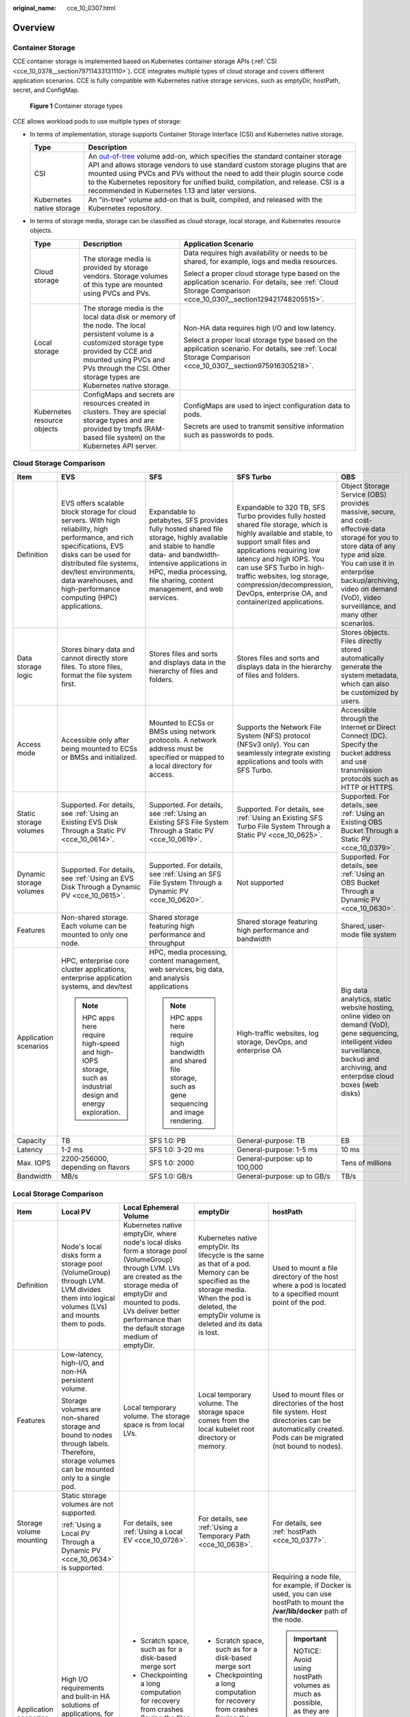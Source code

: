 :original_name: cce_10_0307.html

.. _cce_10_0307:

Overview
========

Container Storage
-----------------

CCE container storage is implemented based on Kubernetes container storage APIs (:ref:`CSI <cce_10_0378__section79711433131110>`). CCE integrates multiple types of cloud storage and covers different application scenarios. CCE is fully compatible with Kubernetes native storage services, such as emptyDir, hostPath, secret, and ConfigMap.


.. figure:: /_static/images/en-us_image_0000001851586224.png
   :alt: **Figure 1** Container storage types

   **Figure 1** Container storage types

CCE allows workload pods to use multiple types of storage:

-  In terms of implementation, storage supports Container Storage Interface (CSI) and Kubernetes native storage.

   +---------------------------+---------------------------------------------------------------------------------------------------------------------------------------------------------------------------------------------------------------------------------------------------------------------------------------------------------------------------------------------------------------------------------------------------------------------------------------------------------------------+
   | Type                      | Description                                                                                                                                                                                                                                                                                                                                                                                                                                                         |
   +===========================+=====================================================================================================================================================================================================================================================================================================================================================================================================================================================================+
   | CSI                       | An `out-of-tree <https://kubernetes.io/docs/concepts/storage/volumes/#out-of-tree-volume-plugins>`__ volume add-on, which specifies the standard container storage API and allows storage vendors to use standard custom storage plugins that are mounted using PVCs and PVs without the need to add their plugin source code to the Kubernetes repository for unified build, compilation, and release. CSI is a recommended in Kubernetes 1.13 and later versions. |
   +---------------------------+---------------------------------------------------------------------------------------------------------------------------------------------------------------------------------------------------------------------------------------------------------------------------------------------------------------------------------------------------------------------------------------------------------------------------------------------------------------------+
   | Kubernetes native storage | An "in-tree" volume add-on that is built, compiled, and released with the Kubernetes repository.                                                                                                                                                                                                                                                                                                                                                                    |
   +---------------------------+---------------------------------------------------------------------------------------------------------------------------------------------------------------------------------------------------------------------------------------------------------------------------------------------------------------------------------------------------------------------------------------------------------------------------------------------------------------------+

-  In terms of storage media, storage can be classified as cloud storage, local storage, and Kubernetes resource objects.

   +-----------------------------+---------------------------------------------------------------------------------------------------------------------------------------------------------------------------------------------------------------------------------------------+---------------------------------------------------------------------------------------------------------------------------------------------------------------+
   | Type                        | Description                                                                                                                                                                                                                                 | Application Scenario                                                                                                                                          |
   +=============================+=============================================================================================================================================================================================================================================+===============================================================================================================================================================+
   | Cloud storage               | The storage media is provided by storage vendors. Storage volumes of this type are mounted using PVCs and PVs.                                                                                                                              | Data requires high availability or needs to be shared, for example, logs and media resources.                                                                 |
   |                             |                                                                                                                                                                                                                                             |                                                                                                                                                               |
   |                             |                                                                                                                                                                                                                                             | Select a proper cloud storage type based on the application scenario. For details, see :ref:`Cloud Storage Comparison <cce_10_0307__section129421748205515>`. |
   +-----------------------------+---------------------------------------------------------------------------------------------------------------------------------------------------------------------------------------------------------------------------------------------+---------------------------------------------------------------------------------------------------------------------------------------------------------------+
   | Local storage               | The storage media is the local data disk or memory of the node. The local persistent volume is a customized storage type provided by CCE and mounted using PVCs and PVs through the CSI. Other storage types are Kubernetes native storage. | Non-HA data requires high I/O and low latency.                                                                                                                |
   |                             |                                                                                                                                                                                                                                             |                                                                                                                                                               |
   |                             |                                                                                                                                                                                                                                             | Select a proper local storage type based on the application scenario. For details, see :ref:`Local Storage Comparison <cce_10_0307__section975916305218>`.    |
   +-----------------------------+---------------------------------------------------------------------------------------------------------------------------------------------------------------------------------------------------------------------------------------------+---------------------------------------------------------------------------------------------------------------------------------------------------------------+
   | Kubernetes resource objects | ConfigMaps and secrets are resources created in clusters. They are special storage types and are provided by tmpfs (RAM-based file system) on the Kubernetes API server.                                                                    | ConfigMaps are used to inject configuration data to pods.                                                                                                     |
   |                             |                                                                                                                                                                                                                                             |                                                                                                                                                               |
   |                             |                                                                                                                                                                                                                                             | Secrets are used to transmit sensitive information such as passwords to pods.                                                                                 |
   +-----------------------------+---------------------------------------------------------------------------------------------------------------------------------------------------------------------------------------------------------------------------------------------+---------------------------------------------------------------------------------------------------------------------------------------------------------------+

.. _cce_10_0307__section129421748205515:

Cloud Storage Comparison
------------------------

+-------------------------+-----------------------------------------------------------------------------------------------------------------------------------------------------------------------------------------------------------------------------------------------------------------------+----------------------------------------------------------------------------------------------------------------------------------------------------------------------------------------------------------------------------------------+----------------------------------------------------------------------------------------------------------------------------------------------------------------------------------------------------------------------------------------------------------------------------------------------------------------------------------------------+--------------------------------------------------------------------------------------------------------------------------------------------------------------------------------------------------------------------------------------------------------+
| Item                    | EVS                                                                                                                                                                                                                                                                   | SFS                                                                                                                                                                                                                                    | SFS Turbo                                                                                                                                                                                                                                                                                                                                    | OBS                                                                                                                                                                                                                                                    |
+=========================+=======================================================================================================================================================================================================================================================================+========================================================================================================================================================================================================================================+==============================================================================================================================================================================================================================================================================================================================================+========================================================================================================================================================================================================================================================+
| Definition              | EVS offers scalable block storage for cloud servers. With high reliability, high performance, and rich specifications, EVS disks can be used for distributed file systems, dev/test environments, data warehouses, and high-performance computing (HPC) applications. | Expandable to petabytes, SFS provides fully hosted shared file storage, highly available and stable to handle data- and bandwidth-intensive applications in HPC, media processing, file sharing, content management, and web services. | Expandable to 320 TB, SFS Turbo provides fully hosted shared file storage, which is highly available and stable, to support small files and applications requiring low latency and high IOPS. You can use SFS Turbo in high-traffic websites, log storage, compression/decompression, DevOps, enterprise OA, and containerized applications. | Object Storage Service (OBS) provides massive, secure, and cost-effective data storage for you to store data of any type and size. You can use it in enterprise backup/archiving, video on demand (VoD), video surveillance, and many other scenarios. |
+-------------------------+-----------------------------------------------------------------------------------------------------------------------------------------------------------------------------------------------------------------------------------------------------------------------+----------------------------------------------------------------------------------------------------------------------------------------------------------------------------------------------------------------------------------------+----------------------------------------------------------------------------------------------------------------------------------------------------------------------------------------------------------------------------------------------------------------------------------------------------------------------------------------------+--------------------------------------------------------------------------------------------------------------------------------------------------------------------------------------------------------------------------------------------------------+
| Data storage logic      | Stores binary data and cannot directly store files. To store files, format the file system first.                                                                                                                                                                     | Stores files and sorts and displays data in the hierarchy of files and folders.                                                                                                                                                        | Stores files and sorts and displays data in the hierarchy of files and folders.                                                                                                                                                                                                                                                              | Stores objects. Files directly stored automatically generate the system metadata, which can also be customized by users.                                                                                                                               |
+-------------------------+-----------------------------------------------------------------------------------------------------------------------------------------------------------------------------------------------------------------------------------------------------------------------+----------------------------------------------------------------------------------------------------------------------------------------------------------------------------------------------------------------------------------------+----------------------------------------------------------------------------------------------------------------------------------------------------------------------------------------------------------------------------------------------------------------------------------------------------------------------------------------------+--------------------------------------------------------------------------------------------------------------------------------------------------------------------------------------------------------------------------------------------------------+
| Access mode             | Accessible only after being mounted to ECSs or BMSs and initialized.                                                                                                                                                                                                  | Mounted to ECSs or BMSs using network protocols. A network address must be specified or mapped to a local directory for access.                                                                                                        | Supports the Network File System (NFS) protocol (NFSv3 only). You can seamlessly integrate existing applications and tools with SFS Turbo.                                                                                                                                                                                                   | Accessible through the Internet or Direct Connect (DC). Specify the bucket address and use transmission protocols such as HTTP or HTTPS.                                                                                                               |
+-------------------------+-----------------------------------------------------------------------------------------------------------------------------------------------------------------------------------------------------------------------------------------------------------------------+----------------------------------------------------------------------------------------------------------------------------------------------------------------------------------------------------------------------------------------+----------------------------------------------------------------------------------------------------------------------------------------------------------------------------------------------------------------------------------------------------------------------------------------------------------------------------------------------+--------------------------------------------------------------------------------------------------------------------------------------------------------------------------------------------------------------------------------------------------------+
| Static storage volumes  | Supported. For details, see :ref:`Using an Existing EVS Disk Through a Static PV <cce_10_0614>`.                                                                                                                                                                      | Supported. For details, see :ref:`Using an Existing SFS File System Through a Static PV <cce_10_0619>`.                                                                                                                                | Supported. For details, see :ref:`Using an Existing SFS Turbo File System Through a Static PV <cce_10_0625>`.                                                                                                                                                                                                                                | Supported. For details, see :ref:`Using an Existing OBS Bucket Through a Static PV <cce_10_0379>`.                                                                                                                                                     |
+-------------------------+-----------------------------------------------------------------------------------------------------------------------------------------------------------------------------------------------------------------------------------------------------------------------+----------------------------------------------------------------------------------------------------------------------------------------------------------------------------------------------------------------------------------------+----------------------------------------------------------------------------------------------------------------------------------------------------------------------------------------------------------------------------------------------------------------------------------------------------------------------------------------------+--------------------------------------------------------------------------------------------------------------------------------------------------------------------------------------------------------------------------------------------------------+
| Dynamic storage volumes | Supported. For details, see :ref:`Using an EVS Disk Through a Dynamic PV <cce_10_0615>`.                                                                                                                                                                              | Supported. For details, see :ref:`Using an SFS File System Through a Dynamic PV <cce_10_0620>`.                                                                                                                                        | Not supported                                                                                                                                                                                                                                                                                                                                | Supported. For details, see :ref:`Using an OBS Bucket Through a Dynamic PV <cce_10_0630>`.                                                                                                                                                             |
+-------------------------+-----------------------------------------------------------------------------------------------------------------------------------------------------------------------------------------------------------------------------------------------------------------------+----------------------------------------------------------------------------------------------------------------------------------------------------------------------------------------------------------------------------------------+----------------------------------------------------------------------------------------------------------------------------------------------------------------------------------------------------------------------------------------------------------------------------------------------------------------------------------------------+--------------------------------------------------------------------------------------------------------------------------------------------------------------------------------------------------------------------------------------------------------+
| Features                | Non-shared storage. Each volume can be mounted to only one node.                                                                                                                                                                                                      | Shared storage featuring high performance and throughput                                                                                                                                                                               | Shared storage featuring high performance and bandwidth                                                                                                                                                                                                                                                                                      | Shared, user-mode file system                                                                                                                                                                                                                          |
+-------------------------+-----------------------------------------------------------------------------------------------------------------------------------------------------------------------------------------------------------------------------------------------------------------------+----------------------------------------------------------------------------------------------------------------------------------------------------------------------------------------------------------------------------------------+----------------------------------------------------------------------------------------------------------------------------------------------------------------------------------------------------------------------------------------------------------------------------------------------------------------------------------------------+--------------------------------------------------------------------------------------------------------------------------------------------------------------------------------------------------------------------------------------------------------+
| Application scenarios   | HPC, enterprise core cluster applications, enterprise application systems, and dev/test                                                                                                                                                                               | HPC, media processing, content management, web services, big data, and analysis applications                                                                                                                                           | High-traffic websites, log storage, DevOps, and enterprise OA                                                                                                                                                                                                                                                                                | Big data analytics, static website hosting, online video on demand (VoD), gene sequencing, intelligent video surveillance, backup and archiving, and enterprise cloud boxes (web disks)                                                                |
|                         |                                                                                                                                                                                                                                                                       |                                                                                                                                                                                                                                        |                                                                                                                                                                                                                                                                                                                                              |                                                                                                                                                                                                                                                        |
|                         | .. note::                                                                                                                                                                                                                                                             | .. note::                                                                                                                                                                                                                              |                                                                                                                                                                                                                                                                                                                                              |                                                                                                                                                                                                                                                        |
|                         |                                                                                                                                                                                                                                                                       |                                                                                                                                                                                                                                        |                                                                                                                                                                                                                                                                                                                                              |                                                                                                                                                                                                                                                        |
|                         |    HPC apps here require high-speed and high-IOPS storage, such as industrial design and energy exploration.                                                                                                                                                          |    HPC apps here require high bandwidth and shared file storage, such as gene sequencing and image rendering.                                                                                                                          |                                                                                                                                                                                                                                                                                                                                              |                                                                                                                                                                                                                                                        |
+-------------------------+-----------------------------------------------------------------------------------------------------------------------------------------------------------------------------------------------------------------------------------------------------------------------+----------------------------------------------------------------------------------------------------------------------------------------------------------------------------------------------------------------------------------------+----------------------------------------------------------------------------------------------------------------------------------------------------------------------------------------------------------------------------------------------------------------------------------------------------------------------------------------------+--------------------------------------------------------------------------------------------------------------------------------------------------------------------------------------------------------------------------------------------------------+
| Capacity                | TB                                                                                                                                                                                                                                                                    | SFS 1.0: PB                                                                                                                                                                                                                            | General-purpose: TB                                                                                                                                                                                                                                                                                                                          | EB                                                                                                                                                                                                                                                     |
+-------------------------+-----------------------------------------------------------------------------------------------------------------------------------------------------------------------------------------------------------------------------------------------------------------------+----------------------------------------------------------------------------------------------------------------------------------------------------------------------------------------------------------------------------------------+----------------------------------------------------------------------------------------------------------------------------------------------------------------------------------------------------------------------------------------------------------------------------------------------------------------------------------------------+--------------------------------------------------------------------------------------------------------------------------------------------------------------------------------------------------------------------------------------------------------+
| Latency                 | 1-2 ms                                                                                                                                                                                                                                                                | SFS 1.0: 3-20 ms                                                                                                                                                                                                                       | General-purpose: 1-5 ms                                                                                                                                                                                                                                                                                                                      | 10 ms                                                                                                                                                                                                                                                  |
+-------------------------+-----------------------------------------------------------------------------------------------------------------------------------------------------------------------------------------------------------------------------------------------------------------------+----------------------------------------------------------------------------------------------------------------------------------------------------------------------------------------------------------------------------------------+----------------------------------------------------------------------------------------------------------------------------------------------------------------------------------------------------------------------------------------------------------------------------------------------------------------------------------------------+--------------------------------------------------------------------------------------------------------------------------------------------------------------------------------------------------------------------------------------------------------+
| Max. IOPS               | 2200-256000, depending on flavors                                                                                                                                                                                                                                     | SFS 1.0: 2000                                                                                                                                                                                                                          | General-purpose: up to 100,000                                                                                                                                                                                                                                                                                                               | Tens of millions                                                                                                                                                                                                                                       |
+-------------------------+-----------------------------------------------------------------------------------------------------------------------------------------------------------------------------------------------------------------------------------------------------------------------+----------------------------------------------------------------------------------------------------------------------------------------------------------------------------------------------------------------------------------------+----------------------------------------------------------------------------------------------------------------------------------------------------------------------------------------------------------------------------------------------------------------------------------------------------------------------------------------------+--------------------------------------------------------------------------------------------------------------------------------------------------------------------------------------------------------------------------------------------------------+
| Bandwidth               | MB/s                                                                                                                                                                                                                                                                  | SFS 1.0: GB/s                                                                                                                                                                                                                          | General-purpose: up to GB/s                                                                                                                                                                                                                                                                                                                  | TB/s                                                                                                                                                                                                                                                   |
+-------------------------+-----------------------------------------------------------------------------------------------------------------------------------------------------------------------------------------------------------------------------------------------------------------------+----------------------------------------------------------------------------------------------------------------------------------------------------------------------------------------------------------------------------------------+----------------------------------------------------------------------------------------------------------------------------------------------------------------------------------------------------------------------------------------------------------------------------------------------------------------------------------------------+--------------------------------------------------------------------------------------------------------------------------------------------------------------------------------------------------------------------------------------------------------+

.. _cce_10_0307__section975916305218:

Local Storage Comparison
------------------------

+-------------------------+-------------------------------------------------------------------------------------------------------------------------------------------+-------------------------------------------------------------------------------------------------------------------------------------------------------------------------------------------------------------------------------------------------------+-----------------------------------------------------------------------------------------------------------------------------------------------------------------------------------------------------+-------------------------------------------------------------------------------------------------------------------------------------------------------------------------------------------------------------+
| Item                    | Local PV                                                                                                                                  | Local Ephemeral Volume                                                                                                                                                                                                                                | emptyDir                                                                                                                                                                                            | hostPath                                                                                                                                                                                                    |
+=========================+===========================================================================================================================================+=======================================================================================================================================================================================================================================================+=====================================================================================================================================================================================================+=============================================================================================================================================================================================================+
| Definition              | Node's local disks form a storage pool (VolumeGroup) through LVM. LVM divides them into logical volumes (LVs) and mounts them to pods.    | Kubernetes native emptyDir, where node's local disks form a storage pool (VolumeGroup) through LVM. LVs are created as the storage media of emptyDir and mounted to pods. LVs deliver better performance than the default storage medium of emptyDir. | Kubernetes native emptyDir. Its lifecycle is the same as that of a pod. Memory can be specified as the storage media. When the pod is deleted, the emptyDir volume is deleted and its data is lost. | Used to mount a file directory of the host where a pod is located to a specified mount point of the pod.                                                                                                    |
+-------------------------+-------------------------------------------------------------------------------------------------------------------------------------------+-------------------------------------------------------------------------------------------------------------------------------------------------------------------------------------------------------------------------------------------------------+-----------------------------------------------------------------------------------------------------------------------------------------------------------------------------------------------------+-------------------------------------------------------------------------------------------------------------------------------------------------------------------------------------------------------------+
| Features                | Low-latency, high-I/O, and non-HA persistent volume.                                                                                      | Local temporary volume. The storage space is from local LVs.                                                                                                                                                                                          | Local temporary volume. The storage space comes from the local kubelet root directory or memory.                                                                                                    | Used to mount files or directories of the host file system. Host directories can be automatically created. Pods can be migrated (not bound to nodes).                                                       |
|                         |                                                                                                                                           |                                                                                                                                                                                                                                                       |                                                                                                                                                                                                     |                                                                                                                                                                                                             |
|                         | Storage volumes are non-shared storage and bound to nodes through labels. Therefore, storage volumes can be mounted only to a single pod. |                                                                                                                                                                                                                                                       |                                                                                                                                                                                                     |                                                                                                                                                                                                             |
+-------------------------+-------------------------------------------------------------------------------------------------------------------------------------------+-------------------------------------------------------------------------------------------------------------------------------------------------------------------------------------------------------------------------------------------------------+-----------------------------------------------------------------------------------------------------------------------------------------------------------------------------------------------------+-------------------------------------------------------------------------------------------------------------------------------------------------------------------------------------------------------------+
| Storage volume mounting | Static storage volumes are not supported.                                                                                                 | For details, see :ref:`Using a Local EV <cce_10_0726>`.                                                                                                                                                                                               | For details, see :ref:`Using a Temporary Path <cce_10_0638>`.                                                                                                                                       | For details, see :ref:`hostPath <cce_10_0377>`.                                                                                                                                                             |
|                         |                                                                                                                                           |                                                                                                                                                                                                                                                       |                                                                                                                                                                                                     |                                                                                                                                                                                                             |
|                         | :ref:`Using a Local PV Through a Dynamic PV <cce_10_0634>` is supported.                                                                  |                                                                                                                                                                                                                                                       |                                                                                                                                                                                                     |                                                                                                                                                                                                             |
+-------------------------+-------------------------------------------------------------------------------------------------------------------------------------------+-------------------------------------------------------------------------------------------------------------------------------------------------------------------------------------------------------------------------------------------------------+-----------------------------------------------------------------------------------------------------------------------------------------------------------------------------------------------------+-------------------------------------------------------------------------------------------------------------------------------------------------------------------------------------------------------------+
| Application scenarios   | High I/O requirements and built-in HA solutions of applications, for example, deploying MySQL in HA mode.                                 | -  Scratch space, such as for a disk-based merge sort                                                                                                                                                                                                 | -  Scratch space, such as for a disk-based merge sort                                                                                                                                               | Requiring a node file, for example, if Docker is used, you can use hostPath to mount the **/var/lib/docker** path of the node.                                                                              |
|                         |                                                                                                                                           | -  Checkpointing a long computation for recovery from crashes                                                                                                                                                                                         | -  Checkpointing a long computation for recovery from crashes                                                                                                                                       |                                                                                                                                                                                                             |
|                         |                                                                                                                                           | -  Saving the files obtained by the content manager container when web server container data is used                                                                                                                                                  | -  Saving the files obtained by the content manager container when web server container data is used                                                                                                | .. important::                                                                                                                                                                                              |
|                         |                                                                                                                                           |                                                                                                                                                                                                                                                       |                                                                                                                                                                                                     |                                                                                                                                                                                                             |
|                         |                                                                                                                                           |                                                                                                                                                                                                                                                       |                                                                                                                                                                                                     |    NOTICE:                                                                                                                                                                                                  |
|                         |                                                                                                                                           |                                                                                                                                                                                                                                                       |                                                                                                                                                                                                     |    Avoid using hostPath volumes as much as possible, as they are prone to security risks. If hostPath volumes must be used, they can only be applied to files or directories and mounted in read-only mode. |
+-------------------------+-------------------------------------------------------------------------------------------------------------------------------------------+-------------------------------------------------------------------------------------------------------------------------------------------------------------------------------------------------------------------------------------------------------+-----------------------------------------------------------------------------------------------------------------------------------------------------------------------------------------------------+-------------------------------------------------------------------------------------------------------------------------------------------------------------------------------------------------------------+

Documentation
-------------

-  :ref:`Storage Basics <cce_10_0378>`
-  :ref:`Elastic Volume Service <cce_10_0044>`
-  :ref:`Scalable File Service <cce_10_0111>`
-  :ref:`SFS Turbo <cce_10_0125>`
-  :ref:`Object Storage Service <cce_10_0160>`
